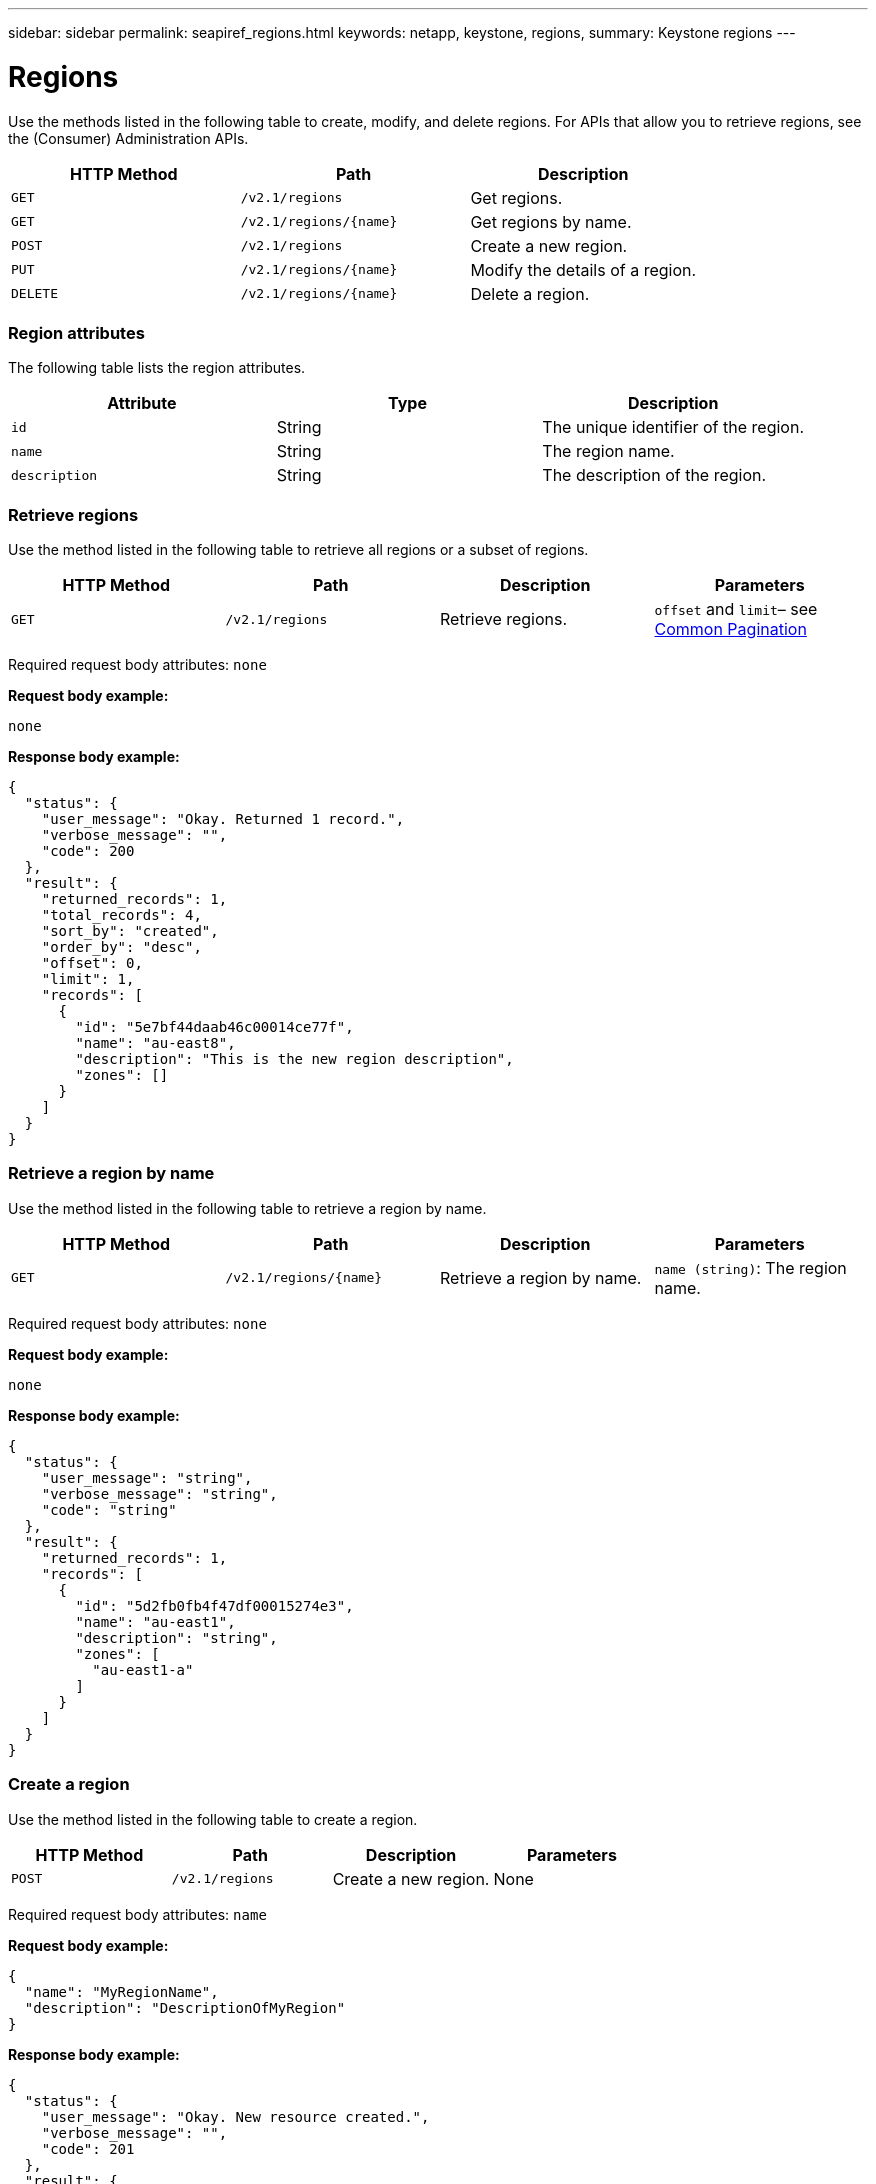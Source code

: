---
sidebar: sidebar
permalink: seapiref_regions.html
keywords: netapp, keystone, regions,
summary: Keystone regions
---

= Regions
:hardbreaks:
:nofooter:
:icons: font
:linkattrs:
:imagesdir: ./media/

//
// This file was created with NDAC Version 2.0 (August 17, 2020)
//
// 2020-10-19 09:25:10.333558
//

[.lead]
Use the methods listed in the following table to create, modify, and delete regions. For APIs that allow you to retrieve regions, see the (Consumer) Administration APIs.

|===
|HTTP Method |Path |Description

|`GET`
|`/v2.1/regions`
|Get regions.
|`GET`
|`/v2.1/regions/{name}`
|Get regions by name.
|`POST`
|`/v2.1/regions`
|Create a new region.
|`PUT`
|`/v2.1/regions/{name}`
|Modify the details of a region.
|`DELETE`
|`/v2.1/regions/{name}`
|Delete a region.
|===

=== Region attributes

The following table lists the region attributes.

|===
|Attribute |Type |Description

|`id`
|String
|The unique identifier of the region.
|`name`
|String
|The region name.
|`description`
|String
|The description of the region.
|===

=== Retrieve regions

Use the method listed in the following table to retrieve all regions or a subset of regions.

|===
|HTTP Method |Path |Description |Parameters

|`GET`
|`/v2.1/regions`
|Retrieve regions.
|`offset` and `limit`– see link:seapiref_netapp_service_engine_rest_apis.html#pagination>[Common Pagination]
|===

Required request body attributes: `none`

*Request body example:*

....
none
....

*Response body example:*

....
{
  "status": {
    "user_message": "Okay. Returned 1 record.",
    "verbose_message": "",
    "code": 200
  },
  "result": {
    "returned_records": 1,
    "total_records": 4,
    "sort_by": "created",
    "order_by": "desc",
    "offset": 0,
    "limit": 1,
    "records": [
      {
        "id": "5e7bf44daab46c00014ce77f",
        "name": "au-east8",
        "description": "This is the new region description",
        "zones": []
      }
    ]
  }
}
....

=== Retrieve a region by name

Use the method listed in the following table to retrieve a region by name.

|===
|HTTP Method |Path |Description |Parameters

|`GET`
|`/v2.1/regions/{name}`
|Retrieve a region by name.
|`name (string)`: The region name.
|===

Required request body attributes: `none`

*Request body example:*

....
none
....

*Response body example:*

....
{
  "status": {
    "user_message": "string",
    "verbose_message": "string",
    "code": "string"
  },
  "result": {
    "returned_records": 1,
    "records": [
      {
        "id": "5d2fb0fb4f47df00015274e3",
        "name": "au-east1",
        "description": "string",
        "zones": [
          "au-east1-a"
        ]
      }
    ]
  }
}
....

=== Create a region

Use the method listed in the following table to create a region.

|===
|HTTP Method |Path |Description |Parameters

|`POST`
|`/v2.1/regions`
|Create a new region.
|None
|===

Required request body attributes: `name`

*Request body example:*

....
{
  "name": "MyRegionName",
  "description": "DescriptionOfMyRegion"
}
....

*Response body example:*

....
{
  "status": {
    "user_message": "Okay. New resource created.",
    "verbose_message": "",
    "code": 201
  },
  "result": {
    "total_records": 1,
    "records": [
      {
        "id": "5e616f849b64790001fe9658",
        "name": "MyRegionName",
        "Description": "DescriptionOfMyRegion",
        "user_id": "5bbee380a2df7a04d43acaee",
        "created": "0001-01-01T00:00:00Z",
        "tags": null
      }
    ]
  }
}
....

=== Modify a region

Use the method listed in the following table to modify a region.

|===
|HTTP Method |Path |Description |Parameters

|`PUT`
|`/v2.1/regions/{name}`
|Modify a region identified by name. You can change the name and description of the region.
|`name (string)`: The name of the region.
|===

Required request body attributes: `none`

*Request body example:*

....
{
  "name": "MyRegionName",
  "description": "NewDescriptionOfMyRegion"
}
....

*Response body example:*

....
{
  "status": {
    "user_message": "Okay. Returned 1 record.",
    "verbose_message": "",
    "code": 200
  },
  "result": {
    "total_records": 1,
    "records": [
      {
        "id": "5e616f849b64790001fe9658",
        "name": "MyRegionName",
        "description": "NewDescriptionOfMyRegion",
        "zones": []
      }
    ]
  }
}
....

=== Delete a region

Use the method listed in the following table to delete a region.

|===
|HTTP Method |Path |Description |Parameters

|`DELETE`
|`/v2.1/regions{name}`
|Delete a single region identified by name. All zones within a region must be deleted first.
|`Name (string)`: The name of the region.
|===

Required request body attributes: `none`

*Request body example:*

....
none
....

*Response body example:*

....
No content for succesful delete
....
